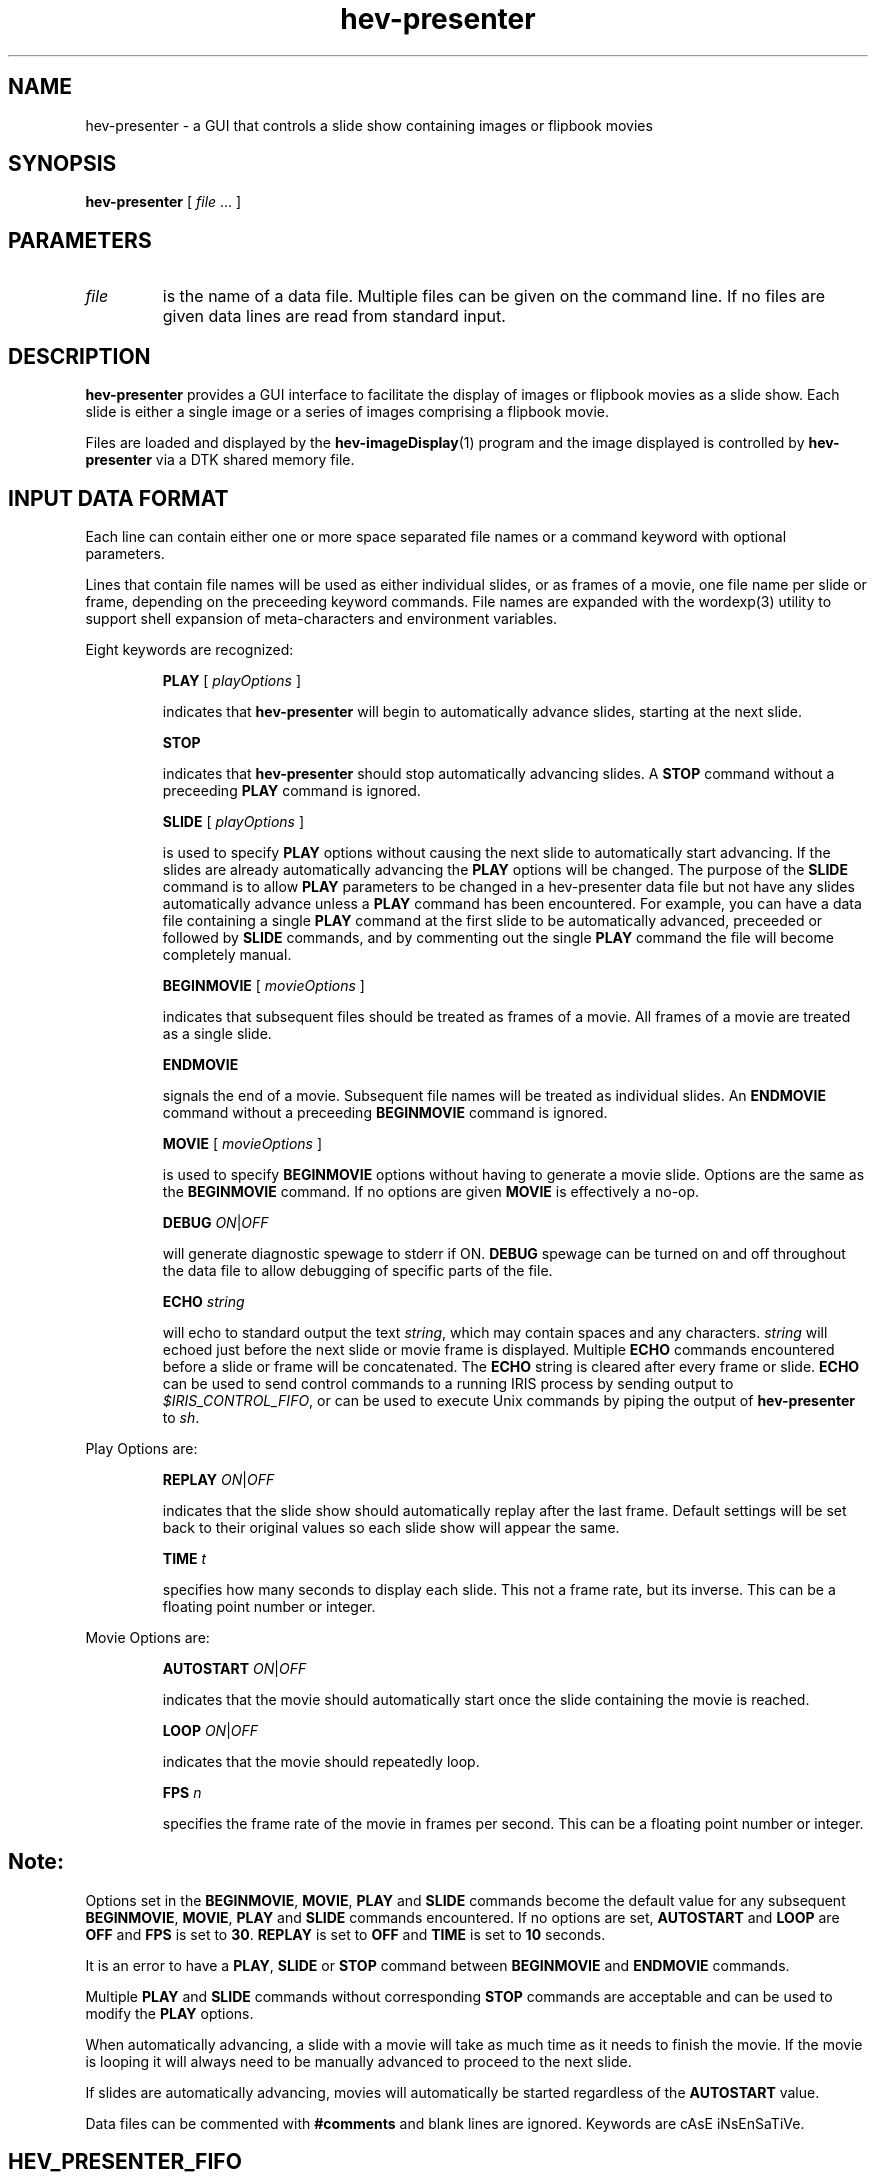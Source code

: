 .\" This is a comment
.\" The extra parameters on .TH show up in the headers
.TH hev-presenter 1 "September, 2011" "NIST/MCSD" "MCSD HEV"
.SH NAME
hev-presenter
- a GUI that controls a slide show containing images or flipbook movies

.SH SYNOPSIS
.B "hev-presenter"
[ \fIfile\fR ... ]

.SH PARAMETERS

.IP \fIfile\fR
is the name of a data file. Multiple files can be given on the command line. If
no files are given data lines are read
from standard input.

.SH DESCRIPTION
\fBhev-presenter\fR provides a GUI interface to facilitate the display of
images or flipbook movies as a slide show. Each slide is either a single
image or a series of images comprising a flipbook movie.

Files
are loaded and displayed by the \fBhev-imageDisplay\fR(1) program and the
image displayed is controlled by \fBhev-presenter\fR via a DTK shared memory
file.

.SH INPUT DATA FORMAT
Each line can contain either one or more space separated file names or a command keyword with
optional parameters.

Lines that contain file names will be used as either individual slides, or
as frames of a movie, one file name per slide or frame, depending on the
preceeding keyword commands. File names are expanded with the wordexp(3)
utility to support shell expansion of meta-characters and environment
variables.

Eight keywords are recognized:

.IP
\fBPLAY\fR [ \fIplayOptions\fR ]
.IP
indicates that \fBhev-presenter\fR  will begin to automatically advance slides,
starting at the next slide. 

.IP
\fBSTOP\fR
.IP
indicates that \fBhev-presenter\fR should stop automatically advancing slides. A
\fBSTOP\fR command without a preceeding \fBPLAY\fR command is ignored.

.IP
\fBSLIDE\fR [ \fIplayOptions\fR ]
.IP
is used to specify \fBPLAY\fR options without causing the next slide to
automatically start advancing. If the slides are already automatically
advancing the \fBPLAY\fR options will be changed. The purpose of the \fBSLIDE\fR
command is to allow \fBPLAY\fR parameters to be changed in a hev-presenter data
file but not have any slides automatically advance unless a \fBPLAY\fR
command has been encountered. For example, you can have a data file containing a
single \fBPLAY\fR command at the first slide to be automatically advanced,
preceeded or followed by \fBSLIDE\fR commands, and by commenting out the single \fBPLAY\fR
command the file will become completely manual.

.IP
\fBBEGINMOVIE\fR [ \fImovieOptions\fR ]
.IP
indicates that subsequent files should be treated as frames of a movie. All
frames of a movie are treated as a single slide. 

.IP
\fBENDMOVIE\fR
.IP
signals the end of a movie. Subsequent file names will be treated as
individual slides. An
\fBENDMOVIE\fR command without a preceeding \fBBEGINMOVIE\fR command is ignored.

.IP 
\fBMOVIE\fR [ \fImovieOptions\fR ]
.IP
is used to specify \fBBEGINMOVIE\fR options without having to generate a movie
slide. Options are the same as the \fBBEGINMOVIE\fR command. If no options are given \fBMOVIE\fR is
effectively a no-op.

.IP
\fBDEBUG\fR \fION\fR|\fIOFF\fR
.IP
will generate diagnostic spewage to stderr if ON. \fBDEBUG\fR spewage can be
turned on and off throughout the data file to allow debugging of specific parts
of the file.

.IP
\fBECHO\fR \fIstring\fR
.IP
will echo to standard output the text \fIstring\fR, which may contain spaces
and any characters.  \fIstring\fR will echoed just before the next slide or
movie frame is displayed. Multiple \fBECHO\fR commands encountered before a
slide or frame will be concatenated. The \fBECHO\fR string is cleared after
every frame or slide. \fBECHO\fR can be used to send control commands to a
running IRIS process by sending output to \fI$IRIS_CONTROL_FIFO\fR, or can
be used to execute Unix commands by piping the output of \fBhev-presenter\fR
to \fIsh\fR.

.P 
Play Options are:
.IP 
\fBREPLAY\fR \fION\fR|\fIOFF\fR
.IP
indicates that the slide show should automatically replay after the last
frame. Default settings will be set back to their original values so each
slide show will appear the same.

.IP 
\fBTIME\fR \fIt\fR
.IP
specifies how many seconds to display each slide. This not a frame rate, but
its inverse. This can be a
floating point number or integer.

.P 
Movie Options are:
.IP
\fBAUTOSTART\fR \fION\fR|\fIOFF\fR
.IP
indicates that the movie should automatically start once the slide
containing the movie is reached.
.IP 
\fBLOOP\fR \fION\fR|\fIOFF\fR
.IP
indicates that the movie should repeatedly loop.
.IP 
\fBFPS\fR \fIn\fR
.IP
specifies the frame rate of the movie in frames per second. This can be a
floating point number or integer.

.SH Note:
Options set in the \fBBEGINMOVIE\fR, \fBMOVIE\fR, \fBPLAY\fR and \fBSLIDE\fR
commands become the default value for any subsequent \fBBEGINMOVIE\fR,
\fBMOVIE\fR, \fBPLAY\fR and \fBSLIDE\fR commands encountered. If no options
are set, \fBAUTOSTART\fR and \fBLOOP\fR are \fBOFF\fR and \fBFPS\fR is set
to \fB30\fR. \fBREPLAY\fR is set to \fBOFF\fR and \fBTIME\fR is set to
\fB10\fR seconds.

.P
It is an error to have a \fBPLAY\fR, \fBSLIDE\fR or \fBSTOP\fR command between
\fBBEGINMOVIE\fR and \fBENDMOVIE\fR commands.

.P
Multiple \fBPLAY\fR and \fBSLIDE\fR commands without corresponding \fBSTOP\fR
commands are acceptable and can be used to modify the \fBPLAY\fR options.

.P 
When automatically advancing, a slide with a movie will take as much time as
it needs to finish the movie. If the movie is looping it will always need to
be manually advanced to proceed to the next slide.

.P
If slides are automatically advancing, movies will automatically be started
regardless of the \fBAUTOSTART\fR value.

.P
Data files can be commented with \fB#comments\fR and blank lines are
ignored. Keywords are cAsE iNsEnSaTiVe.

.SH HEV_PRESENTER_FIFO
If the environment variable \fIHEV_PRESENTER_FIFO\fR is defined, a fifo(7)
is created and opened, and can be used to send commands to
\fBhev-presenter\fR. The fifo is deleted when \fBhev-presenter\fR
exits. Currently the only command supported is "\fBSLIDE\fR \fIn\fR" which
causes \fBhev-presenter\fR to jump to slide number \fIn\fR.

.SH HEV_PRESENTER_IMAGEDISPLAY_OPTIONS
The value of the environment variable
\fIHEV_PRESENTER_IMAGEDISPLAY_OPTIONS\fR is appended to the
\fBhev-imageDisplay\fR command, which allows the default options to
\fBhev-imageDisplay\fR, such as \fI-geometry\fR or \fI--color\fR to be
overriden and/or augmented.

.SH HEV_PRESENTER_IMAGEDISPLAY_ENVVARS
The value of environment variable \fIHEV_PRESENTER_IMAGEDISPLAY_ENVVARS\fR
is prepended to the \fBhev-imageDisplay\fR command, which allows the default
envvars, such as \fIDISPLAY\fR to \fBhev-imageDisplay\fR to be overriden
and/or augmented.

.SH "hev-imageDisplay window placement"
\fBhev-presenter\fR creates and destroys the \fBhev-imageDisplay\fR
process. \fBhev-presenter\fR interrogates the current environment to try to
determine the optimal placement of the \fBhev-imageDisplay\fR window. On the
RAVE \fBhev-presenter\fR places the \fBhev-imageDisplay\fR window on the
front wall of the immersive display if \fIHEV_PRESENTER_FIFO\fR is not
defined, and the left wall if it is defined. (The reasoning here is that if
\fIHEV_PRESENTER_FIFO\fR is defined the assumption is that an IRIS process
is sending the fifo commands, and the slides should be shown on the screen
not containing the IRIS menus.) On the Powerwall the \fBhev-imageDisplay\fR
is on the front wall. The \fBhev-presenter\fR GUI is always on the console.

The \fIHEV_PRESENTER_IMAGEDISPLAY_OPTIONS\fR environment variable can be set
to override the FLTK \fI-geometry\fR option set by
\fBhev-presenter\fR, allowing the \fBhev-imageDisplay\fR window to be placed at any
desired location.

The \fIHEV_PRESENTER_IMAGEDISPLAY_ENVVARS\fR environment variable can be
used to override the \fIDISPLAY\fR environment variable passed to
\fBhev-presenter\fR, allowing the \fBhev-imageDisplay\fR window to be placed on any
desired screen.

.SH EXAMPLES
cd $HEVROOT/idea/src/hev-presenter/slideshow
.P
env HEV_PRESENTER_IMAGEDISPLAY_OPTIONS="-geometry +0+0 --color 1 1 1" hev-presenter slides.dat
.P
env HEV_PRESENTER_IMAGEDISPLAY_ENVVARS="DISPLAY=:0.1 DTK_SPEW=info" hev-presenter slides.dat
.P
export HEV_PRESENTER_FIFO=/tmp/fifo
.br
hev-presenter slides.dat  &
.br
echo slide 3 > $HEV_PRESENTER_FIFO

.SH SEE ALSO
hev-imageDisplay(1)

.SH AUTHOR

John Kelso, kelso@nist.gov,  NIST/ITL/MCSD


